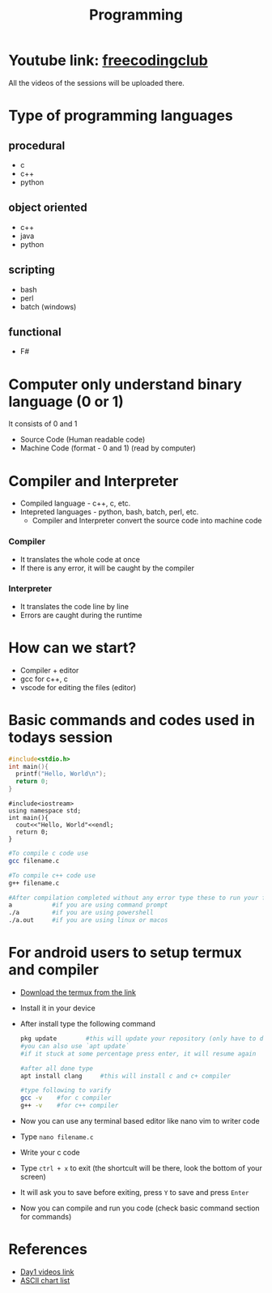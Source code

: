 #+TITLE: Programming

* Youtube link: [[https://youtube.com/@freecodingclub][freecodingclub]]
All the videos of the sessions will be uploaded there.

* Type of programming languages
** procedural
- c
- c++
- python
** object oriented
- c++
- java
- python
** scripting
- bash
- perl
- batch (windows)
** functional
- F#

* Computer only understand binary language (0 or 1)
It consists of 0 and 1

- Source Code (Human readable code)
- Machine Code (format - 0 and 1) (read by computer)

* Compiler and Interpreter
- Compiled language - c++, c, etc.
- Intepreted languages - python, bash, batch, perl, etc.
    + Compiler and Interpreter convert the source code into machine code
*** Compiler
    - It translates the whole code at once
    - If there is any error, it will be caught by the compiler
*** Interpreter
    - It translates the code line by line
    - Errors are caught during the runtime

* How can we start?
- Compiler + editor
- gcc for c++, c
- vscode for editing the files (editor)

* Basic commands and codes used in todays session

#+begin_src c
#include<stdio.h>
int main(){
  printf("Hello, World\n");
  return 0;
}
#+end_src

#+begin_src c++
#include<iostream>
using namespace std;
int main(){
  cout<<"Hello, World"<<endl;
  return 0;
}
#+end_src

#+begin_src bash
#To compile c code use
gcc filename.c

#To compile c++ code use
g++ filename.c

#After compilation completed without any error type these to run your file
a           #if you are using command prompt
./a         #if you are using powershell
./a.out     #if you are using linux or macos
#+end_src

* For android users to setup termux and compiler
- [[https://github.com/termux/termux-app/releases/tag/v0.118.0][Download the termux from the link]]
- Install it in your device
- After install type the following command
  #+begin_src bash
  pkg update        #this will update your repository (only have to do it for the first time)
  #you can also use `apt update`
  #if it stuck at some percentage press enter, it will resume again

  #after all done type
  apt install clang     #this will install c and c+ compiler

  #type following to varify
  gcc -v    #for c compiler
  g++ -v    #for c++ compiler
  
  #+end_src
- Now you can use any terminal based editor like nano vim to writer code
- Type ~nano filename.c~
- Write your c code
- Type ~ctrl + x~ to exit (the shortcult will be there, look the bottom of your screen)
- It will ask you to save before exiting, press ~Y~ to save and press ~Enter~
- Now you can compile and run you code (check basic command section for commands)


* References
- [[https://www.youtube.com/watch?v=RTARink0Qe8][Day1 videos link]]
- [[https://www.ascii-code.com/][ASCII chart list]]
